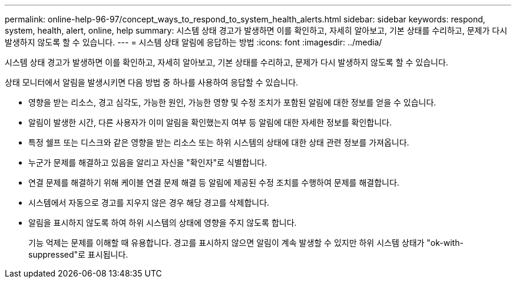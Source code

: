 ---
permalink: online-help-96-97/concept_ways_to_respond_to_system_health_alerts.html 
sidebar: sidebar 
keywords: respond, system, health, alert, online, help 
summary: 시스템 상태 경고가 발생하면 이를 확인하고, 자세히 알아보고, 기본 상태를 수리하고, 문제가 다시 발생하지 않도록 할 수 있습니다. 
---
= 시스템 상태 알림에 응답하는 방법
:icons: font
:imagesdir: ../media/


[role="lead"]
시스템 상태 경고가 발생하면 이를 확인하고, 자세히 알아보고, 기본 상태를 수리하고, 문제가 다시 발생하지 않도록 할 수 있습니다.

상태 모니터에서 알림을 발생시키면 다음 방법 중 하나를 사용하여 응답할 수 있습니다.

* 영향을 받는 리소스, 경고 심각도, 가능한 원인, 가능한 영향 및 수정 조치가 포함된 알림에 대한 정보를 얻을 수 있습니다.
* 알림이 발생한 시간, 다른 사용자가 이미 알림을 확인했는지 여부 등 알림에 대한 자세한 정보를 확인합니다.
* 특정 쉘프 또는 디스크와 같은 영향을 받는 리소스 또는 하위 시스템의 상태에 대한 상태 관련 정보를 가져옵니다.
* 누군가 문제를 해결하고 있음을 알리고 자신을 "확인자"로 식별합니다.
* 연결 문제를 해결하기 위해 케이블 연결 문제 해결 등 알림에 제공된 수정 조치를 수행하여 문제를 해결합니다.
* 시스템에서 자동으로 경고를 지우지 않은 경우 해당 경고를 삭제합니다.
* 알림을 표시하지 않도록 하여 하위 시스템의 상태에 영향을 주지 않도록 합니다.
+
기능 억제는 문제를 이해할 때 유용합니다. 경고를 표시하지 않으면 알림이 계속 발생할 수 있지만 하위 시스템 상태가 "ok-with-suppressed"로 표시됩니다.


